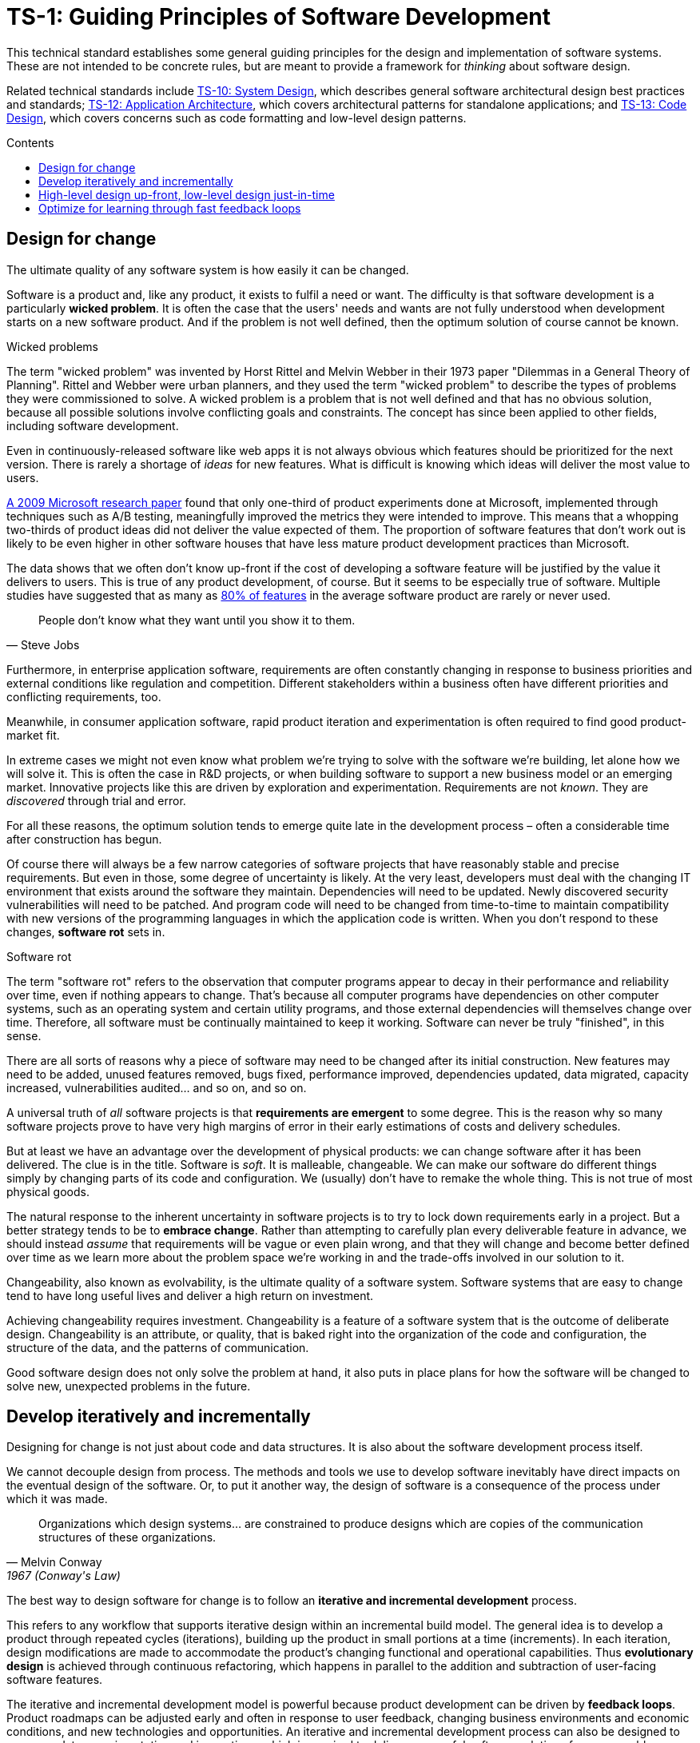 = TS-1: Guiding Principles of Software Development
:toc: macro
:toc-title: Contents

This technical standard establishes some general guiding principles for the design and implementation of software systems. These are not intended to be concrete rules, but are meant to provide a framework for _thinking_ about software design.

Related technical standards include link:./010-system-design.adoc[TS-10: System Design], which describes general software architectural design best practices and standards; link:./012-application-architecture.adoc[TS-12: Application Architecture], which covers architectural patterns for standalone applications; and link:./013-code-design.adoc[TS-13: Code Design], which covers concerns such as code formatting and low-level design patterns.

toc::[]

== Design for change

The ultimate quality of any software system is how easily it can be changed.

Software is a product and, like any product, it exists to fulfil a need or want. The difficulty is that software development is a particularly *wicked problem*. It is often the case that the users' needs and wants are not fully understood when development starts on a new software product. And if the problem is not well defined, then the optimum solution of course cannot be known.

.Wicked problems
****
The term "wicked problem" was invented by Horst Rittel and Melvin Webber in their 1973 paper "Dilemmas in a General Theory of Planning". Rittel and Webber were urban planners, and they used the term "wicked problem" to describe the types of problems they were commissioned to solve. A wicked problem is a problem that is not well defined and that has no obvious solution, because all possible solutions involve conflicting goals and constraints. The concept has since been applied to other fields, including software development.
****

Even in continuously-released software like web apps it is not always obvious which features should be prioritized for the next version. There is rarely a shortage of _ideas_ for new features. What is difficult is knowing which ideas will deliver the most value to users.

https://ai.stanford.edu/~ronnyk/ExPThinkWeek2009Public.pdf[A 2009 Microsoft research paper] found that only one-third of product experiments done at Microsoft, implemented through techniques such as A/B testing, meaningfully improved the metrics they were intended to improve. This means that a whopping two-thirds of product ideas did not deliver the value expected of them. The proportion of software features that don't work out is likely to be even higher in other software houses that have less mature product development practices than Microsoft.

The data shows that we often don't know up-front if the cost of developing a software feature will be justified by the value it delivers to users. This is true of any product development, of course. But it seems to be especially true of software. Multiple studies have suggested that as many as https://www.split.io/blog/the-80-rule-of-software-development/[80% of features] in the average software product are rarely or never used.

[quote, Steve Jobs]
____
People don't know what they want until you show it to them.
____

Furthermore, in enterprise application software, requirements are often constantly changing in response to business priorities and external conditions like regulation and competition. Different stakeholders within a business often have different priorities and conflicting requirements, too.

Meanwhile, in consumer application software, rapid product iteration and experimentation is often required to find good product-market fit.

In extreme cases we might not even know what problem we're trying to solve with the software we're building, let alone how we will solve it. This is often the case in R&D projects, or when building software to support a new business model or an emerging market. Innovative projects like this are driven by exploration and experimentation. Requirements are not _known_. They are _discovered_ through trial and error.

For all these reasons, the optimum solution tends to emerge quite late in the development process – often a considerable time after construction has begun.

Of course there will always be a few narrow categories of software projects that have reasonably stable and precise requirements. But even in those, some degree of uncertainty is likely. At the very least, developers must deal with the changing IT environment that exists around the software they maintain. Dependencies will need to be updated. Newly discovered security vulnerabilities will need to be patched. And program code will need to be changed from time-to-time to maintain compatibility with new versions of the programming languages in which the application code is written. When you don't respond to these changes, *software rot* sets in.

.Software rot
****
The term "software rot" refers to the observation that computer programs appear to decay in their performance and reliability over time, even if nothing appears to change. That's because all computer programs have dependencies on other computer systems, such as an operating system and certain utility programs, and those external dependencies will themselves change over time. Therefore, all software must be continually maintained to keep it working. Software can never be truly "finished", in this sense.
****

There are all sorts of reasons why a piece of software may need to be changed after its initial construction. New features may need to be added, unused features removed, bugs fixed, performance improved, dependencies updated, data migrated, capacity increased, vulnerabilities audited… and so on, and so on.

A universal truth of _all_ software projects is that *requirements are emergent* to some degree. This is the reason why so many software projects prove to have very high margins of error in their early estimations of costs and delivery schedules.

But at least we have an advantage over the development of physical products: we can change software after it has been delivered. The clue is in the title. Software is _soft_. It is malleable, changeable. We can make our software do different things simply by changing parts of its code and configuration. We (usually) don't have to remake the whole thing. This is not true of most physical goods.

The natural response to the inherent uncertainty in software projects is to try to lock down requirements early in a project. But a better strategy tends to be to *embrace change*. Rather than attempting to carefully plan every deliverable feature in advance, we should instead _assume_ that requirements will be vague or even plain wrong, and that they will change and become better defined over time as we learn more about the problem space we're working in and the trade-offs involved in our solution to it.

Changeability, also known as evolvability, is the ultimate quality of a software system. Software systems that are easy to change tend to have long useful lives and deliver a high return on investment.

Achieving changeability requires investment. Changeability is a feature of a software system that is the outcome of deliberate design. Changeability is an attribute, or quality, that is baked right into the organization of the code and configuration, the structure of the data, and the patterns of communication.

Good software design does not only solve the problem at hand, it also puts in place plans for how the software will be changed to solve new, unexpected problems in the future.

== Develop iteratively and incrementally

Designing for change is not just about code and data structures. It is also about the software development process itself.

We cannot decouple design from process. The methods and tools we use to develop software inevitably have direct impacts on the eventual design of the software. Or, to put it another way, the design of software is a consequence of the process under which it was made.

[quote, Melvin Conway, 1967 (Conway's Law)]
____
Organizations which design systems… are constrained to produce designs which are copies of the communication structures of these organizations.
____

The best way to design software for change is to follow an *iterative and incremental development* process.

This refers to any workflow that supports iterative design within an incremental build model. The general idea is to develop a product through repeated cycles (iterations), building up the product in small portions at a time (increments). In each iteration, design modifications are made to accommodate the product's changing functional and operational capabilities. Thus *evolutionary design* is achieved through continuous refactoring, which happens in parallel to the addition and subtraction of user-facing software features.

The iterative and incremental development model is powerful because product development can be driven by *feedback loops*. Product roadmaps can be adjusted early and often in response to user feedback, changing business environments and economic conditions, and new technologies and opportunities. An iterative and incremental development process can also be designed to accommodate experimentation and innovation – which is required to deliver successful software solutions for some problem domains.

Successful software projects are almost always delivered through a process of *piecemeal growth* driven by fast feedback loops. This requires changeability to be an inherent characteristic of the software development process itself. The ways of working embrace change.

The alternative approach, *big design up-front* before construction, followed by *big bang* releases after construction, is inherently risky and orders-of-magnitude more expensive.

The term *waterfall* is colloquially understood in our industry to refer to any software development model in which emphasis is placed on producing detailed requirements specifications and comprehensive solution designs before construction of a new software product, or a major new feature of an existing software product, begins. Such development methodologies tend to be characterized also by centralized and bureaucratic change management procedures, inflexible stepwize approaches to the phases of the software development lifecycle, and reallocation of technical staff to extraneous tasks such as estimation and scheduling – work that does not contribute to delivering real value to real users.

Big up-front planning and design is a perfectly human response to the requirement to manage costs and reduce risks in any kind of construction project. The natural response to uncertainty is to try to remove the uncertainty, by locking down requirements and designs early, and by fixing budgets against estimated costs for construction.

But in the construction of software – at least in the construction of software with non-trivial levels of inherent complexity – this approach has been proven to be costly and fraught with all kinds of risks. Protracted up-front planning and design adds overhead and extends delivery schedules. This delays time-to-market, losing commercial advantage. Such a process also encourages *over-engineering*, building features that users don't actually want or need, and implementing more complex solutions that a problem requires. Waterfall-like development processes also discourage innovation and experimentation, and they discourage requirements being allowed to change later, for example in response to feedback from real users using the software features for the first time. Feedback loops are long and poor quality, which means we don't get to validate all the assumptions we've made in our product plans until late in the project. Gaps in requirements specifications and flaws in the designs – such as integration or performance issues – may trigger more substantial rework than would have been necessary had those gaps and flaws been discovered earlier.

No matter how much time and effort we put into up-front requirements specification, solution design, and delivery planning, we _will_ still be wrong about some things. For the reasons explained in the "Design for change" section above, requirements are emergent for all sorts of reasons, but not least because you don't really know for sure what software features users will find valuable until those users actually get to experience those features for themselves – ie. until _after_ the features have been developed and shipped. 

And, even if we were successful in locking down the requirements specification, there's too much nuance in the many trade-offs that we make in the design of software, trade-offs that cannot be fully understood until we run, test, and use working software. Rapidly developed prototypes and proofs-of-concept don't tend to be sufficiently detailed to capture all the nuances of a full production implementation. Only production-grade software can do that.

So, rather than dealing with uncertainty by trying to eliminate it, we should accept that uncertainty is an intrinsic characteristic of any kind of product design process, and to embrace the change that inevitably results from that uncertainty.

An iterative and incremental development model allows us to continuously refine product requirements and evolve the solution design as, through lots of continuous feedback loops, we learn more about the problem space we're working in and the trade-offs involved in our solution to it.

== High-level design up-front, low-level design just-in-time

That being said, _some_ amount of up-front design is often beneficial.

// It should be shallow, not deep. Early design should be focused on the high-level design: establishing the overall architecture of the solution, the boundaries between modules, the interfaces and communication patterns between the modules, the management of state, the technology stack, and so on. Early design effort should prioritize the stuff that is going to be hard to change later.

// That said, we should not expect to need to change the *high-level design* of a software system. The high-level design will always be hard to change, because this is about the fundamental organization of the logic, the structure of the data, and even the very choices of programming languages, databases, and other technology and supporting infrastructure.

// The high-level design is determined by the problem space in which the software operates. It is perfectly reasonable for us to expect the problem space of a software system to remain consistent for the life span of that system. We should not expect to be able to pivot from developing a windowing system to an operating system shell, for example – not without throwing away everything and starting over. These are entirely different problem spaces, and so the solutions require entirely different architectural styles, different technology stacks, different construction methods, different testing tools, and different deployment and release strategies. They're different products in every way, except for the fact they're both software products.

// While the high-level design is not expected to change, the high-level design _is_ required to support changes being made to the parts within it. A requirement of the high-level design is to provide systems – built-in to the software itself – by which the parts of the software can be reconfigured, added, removed, or replaced.

////
.Waterfall
****
The iterative and incremental model for software development is almost as old as the field of software development itself.

// TODO: This software development methodology is (almost) as old as the discipline of software development itself. True waterfall, or stepwize development, was only done in the very early years when it was incredibly time-consuming to change a piece of code after it was written, because of the time it took to compile then test.

Today, "waterfall" development is often used as a straw-man to contrast with "agile" development. But the original waterfall model, as described by Winston Royce in 1970, was actually an iterative and incremental model – which is also the foundation of agile ways of working. Royce's waterfall model included feedback loops between each phase of the development process, and he explicitly recommended doing a "first pass" through the entire development process, followed by subsequent passes to refine and improve the product.
****
////

== Optimize for learning through fast feedback loops

Software development is primarily a learning process. First, we need to learn about the business domain and the problem we're trying to solve within it. Then, through an incremental product development process, we iterate the solution by delivering small changes to users as quickly as possible, learning from the feedback that the users provide, and adjusting our plans for subsequent increments in response to that feedback.

We're also continuously learning from our own experience of building the software. For example, what design patterns are proving to be the most effective at supporting change?

It follows that we should optimize our software development process for learning. We do this by building in lots and lots of feedback loops, and keeping those feedback loops as short as possible – so the effect is that feedback is more-or-less continuous.

We can shorten the time it takes to get feedback from users by increasing our release cadence. The objective should be to deliver software updates to users as _continuously_ as possible. This requires investment in methods and tools such as canary and beta release channels, blue-green deployments, A/B testing, and feature flags. Test automation, continuous integration and delivery (CI/CD) pipelines, and comprehensive monitoring also reduce friction, costs, and risks in the process of shipping software updates.

Thus, software that is designed to change is not only easy to modify and extend with changed functionality, but it also has built-in feedback loops. For example, integrated monitoring systems that generate usage analytics data, and built-in mechanisms to run experiments using techniques like A/B split testing and feature flags – allowing us to try out new ideas quickly and cheaply.

Taken to extremes, fully automated delivery pipelines support continuous deployment, in which mere hours pass between code changes being committed and those changes existing in a production or production-like environment. The faster this feedback loop, the less likely we are to waste time and money building features that users don't want or need.

There should be multiple feedback loops from the product's users to its developers. User feedback should be a mix of manual qualitative analysis (eg. user interviews and usability testing) and automated quantitative analysis (eg. usage analytics and A/B testing). Most user feedback should be driven by questions we want to answer, or hypotheses we want to test. How are users interacting with the software? What are their pain points? What features are they finding most valuable? What features are they not using? What features do they want that we haven't built yet? User feedback can also be open-ended; customer support tickets, user forums, and social media are all good sources of unsolicited user feedback.

User feedback is not the only type of feedback loop. There are many other feedback loops, eac serving different purposes. Code reviews and pair programming provide feedback on code quality (maintainability, changeability). Automated tests provide feedback on the correctness and stability of the software. Monitoring systems and analytics data provide feedback on performance and reliability of the software. Retrospectives and post-mortems provide feedback on the development process itself.

All of these feedback loops allow us to make data-driven decisions about the direction of the software's development, to iterate its design more effectively, and to iterate the design of the workflows that support its development.

Fast feedback is the foundation for building agility into the software development process. To be "agile" in software development means to be able to respond quickly and effectively to change.

[quote, Jeff Bezos]
____
Success can come through iteration: invent, launch, reinvent, relaunch, start
over, rinse, repeat, again and again.
____
